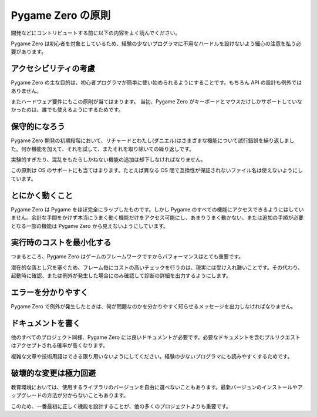 Pygame Zero の原則
==================

開発などにコントリビュートする前に以下の内容をよく読んでください。

Pygame Zero は初心者を対象としているため、経験の少ないプログラマに不用なハードルを設けないよう細心の注意を払う必要があります。


.. _アクセシビリティ:

アクセシビリティの考慮
----------------------

Pygame Zero の主な目的は、初心者プログラマが簡単に使い始められるようにすることです。もちろん API の設計も例外ではありません。

またハードウェア要件にもこの原則が当てはまります。 当初、Pygame Zero がキーボードとマウスだけしかサポートしていなかったのは、誰でも使えるようにするためです。


保守的になろう
--------------

Pygame Zero 開発の初期段階において、リチャードとわたし(ダニエル)はさまざまな機能について試行錯誤を繰り返しました。何か機能を加えて、それを試して、またそれを取り除いての繰り返しです。

実験的すぎたり、混乱をもたらしかねない機能の追加は却下しなければなりません。

この原則は OS のサポートにも当てはまります。たとえば異なる OS 間で互換性が保証されないファイル名は使えないようにしています。


とにかく動くこと
----------------

Pygame Zero は Pygame をほぼ完全にラップしたものです。しかし Pygame のすべての機能にアクセスできるようにはしていません。余計な手間をかけず本当にうまく動く機能だけをアクセス可能にし、あまりうまく動かない、または追加の手順が必要となる一部の機能は Pygame Zero から見えないようにしています。


実行時のコストを最小化する
--------------------------

つまるところ、Pygame Zero はゲームのフレームワークですからパフォーマンスはとても重要です。

潜在的な落とし穴を塞ぐため、フレーム毎にコストの高いチェックを行うのは、現実には受け入れ難いことです。その代わり、起動時に確認、または例外が発生した場合にのみ確認して診断の詳細を出力するようにします。

エラーを分かりやすく
--------------------

Pygame Zero で例外が発生したときは、何が問題なのかを分かりやすく知らせるメッセージを出力しなければなりません。


ドキュメントを書く
------------------

他のすべてのプロジェクト同様、Pygame Zero には良いドキュメントが必要です。必要なドキュメントを含むプルリクエストはアクセプトされる確率が高くなります。

複雑な文章や技術用語はできる限り用いないようにしてください。経験の少ないプログラマにも読みやすくするためです。


破壊的な変更は極力回避
----------------------

教育環境においては、使用するライブラリのバージョンを自由に選べないこともあります。最新バージョンのインストールやアップグレードの方法が分からないこともあります。

このため、一番最初に正しく機能を設計することが、他の多くのプロジェクトよりも重要です。
